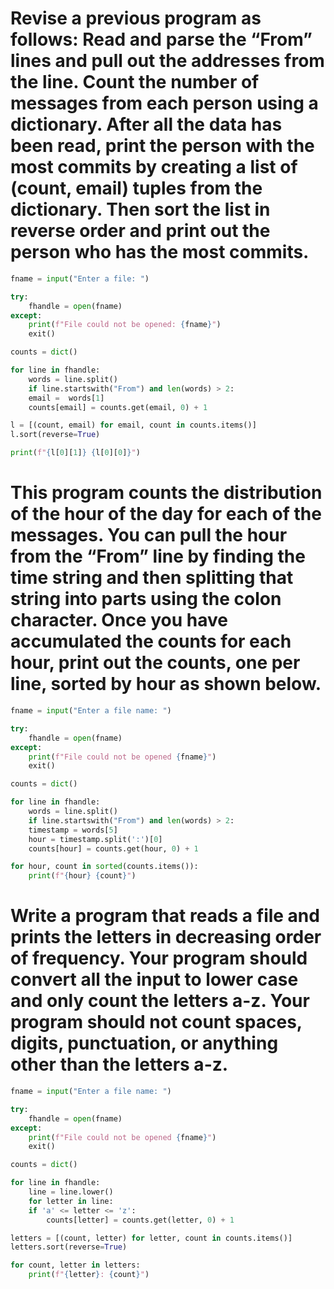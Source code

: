 * Revise a previous program as follows: Read and parse the “From” lines and pull out the addresses from the line. Count the number of messages from each person using a dictionary. After all the data has been read, print the person with the most commits by creating a list of (count, email) tuples from the dictionary. Then sort the list in reverse order and print out the person who has the most commits.

#+begin_src python
  fname = input("Enter a file: ")

  try:
      fhandle = open(fname)
  except:
      print(f"File could not be opened: {fname}")
      exit()

  counts = dict()

  for line in fhandle:
      words = line.split()
      if line.startswith("From") and len(words) > 2:
	  email =  words[1]
	  counts[email] = counts.get(email, 0) + 1

  l = [(count, email) for email, count in counts.items()]
  l.sort(reverse=True)

  print(f"{l[0][1]} {l[0][0]}")
#+end_src

* This program counts the distribution of the hour of the day for each of the messages. You can pull the hour from the “From” line by finding the time string and then splitting that string into parts using the colon character. Once you have accumulated the counts for each hour, print out the counts, one per line, sorted by hour as shown below.

#+begin_src python
  fname = input("Enter a file name: ")

  try:
      fhandle = open(fname)
  except:
      print(f"File could not be opened {fname}")
      exit()

  counts = dict()

  for line in fhandle:
      words = line.split()
      if line.startswith("From") and len(words) > 2:
	  timestamp = words[5]
	  hour = timestamp.split(':')[0]
	  counts[hour] = counts.get(hour, 0) + 1

  for hour, count in sorted(counts.items()):
      print(f"{hour} {count}")
#+end_src

* Write a program that reads a file and prints the letters in decreasing order of frequency. Your program should convert all the input to lower case and only count the letters a-z. Your program should not count spaces, digits, punctuation, or anything other than the letters a-z.

#+begin_src python
  fname = input("Enter a file name: ")

  try:
      fhandle = open(fname)
  except:
      print(f"File could not be opened {fname}")
      exit()

  counts = dict()

  for line in fhandle:
      line = line.lower()
      for letter in line:
	  if 'a' <= letter <= 'z':
	      counts[letter] = counts.get(letter, 0) + 1

  letters = [(count, letter) for letter, count in counts.items()]
  letters.sort(reverse=True)

  for count, letter in letters:
      print(f"{letter}: {count}")
#+end_src

